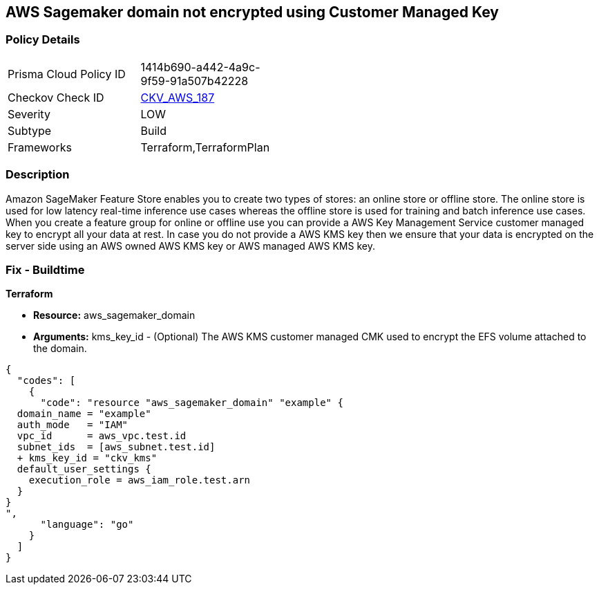== AWS Sagemaker domain not encrypted using Customer Managed Key


=== Policy Details 

[width=45%]
[cols="1,1"]
|=== 
|Prisma Cloud Policy ID 
| 1414b690-a442-4a9c-9f59-91a507b42228

|Checkov Check ID 
| https://github.com/bridgecrewio/checkov/tree/master/checkov/terraform/checks/resource/aws/SagemakerDomainEncryptedWithCMK.py[CKV_AWS_187]

|Severity
|LOW

|Subtype
|Build

|Frameworks
|Terraform,TerraformPlan

|=== 



=== Description 


Amazon SageMaker Feature Store enables you to create two types of stores: an online store or offline store.
The online store is used for low latency real-time inference use cases whereas the offline store is used for training and batch inference use cases.
When you create a feature group for online or offline use you can provide a AWS Key Management Service customer managed key to encrypt all your data at rest.
In case you do not provide a AWS KMS key then we ensure that your data is encrypted on the server side using an AWS owned AWS KMS key or AWS managed AWS KMS key.

=== Fix - Buildtime


*Terraform* 


* *Resource:* aws_sagemaker_domain
* *Arguments:* kms_key_id - (Optional) The AWS KMS customer managed CMK used to encrypt the EFS volume attached to the domain.


[source,go]
----
{
  "codes": [
    {
      "code": "resource "aws_sagemaker_domain" "example" {
  domain_name = "example"
  auth_mode   = "IAM"
  vpc_id      = aws_vpc.test.id
  subnet_ids  = [aws_subnet.test.id]
  + kms_key_id = "ckv_kms"
  default_user_settings {
    execution_role = aws_iam_role.test.arn
  }
}
",
      "language": "go"
    }
  ]
}
----
